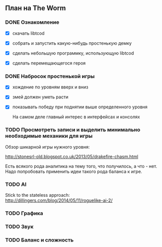 ** План на The Worm

*** DONE Ознакомление

   - [X] скачать libtcod

   - [X] собрать и запустить какую-нибудь простенькую демку

   - [X] сделать небольшую программку, использующую libtcod

   - [X] сделать перемещающегося героя

*** DONE Набросок простенькой игры

   - [X] хождение по уровням вверх и вниз

   - [X] змей должен уметь расти

   - [X] показывать победу при поднятии выше определенного уровня

     На самом деле главный интерес в интерфейсах и консолях

*** TODO Просмотреть записи и выделить минимально необходимые механики для игры

    Обзор шикарной игры нужного уровня:

    http://stonesrl-old.blogspot.co.uk/2013/05/drakefire-chasm.html

    Есть всякого рода аналитика на тему того, что получилось, а что - нет. Надо попробовать
    применить идеи такого рода баланса к игре.
*** TODO AI

   Stick to the stateless approach: http://dillingers.com/blog/2014/05/11/roguelike-ai-2/

*** TODO Графика
*** TODO Звук
*** TODO Баланс и сложность
